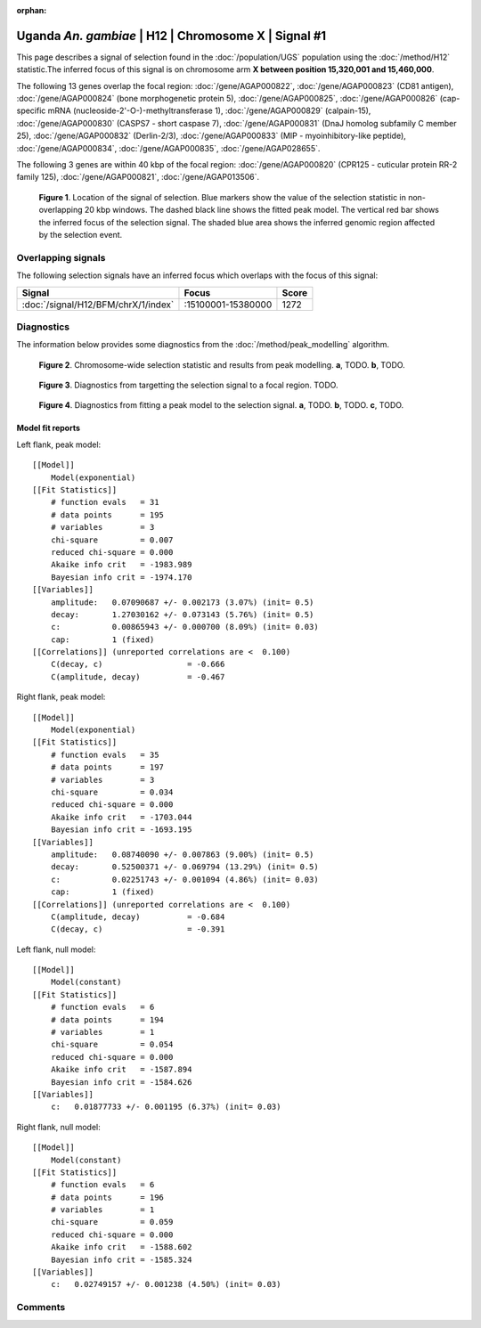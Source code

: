 :orphan:

Uganda *An. gambiae* | H12 | Chromosome X | Signal #1
================================================================================



This page describes a signal of selection found in the
:doc:`/population/UGS` population using the
:doc:`/method/H12` statistic.The inferred focus of this signal is on chromosome arm
**X between position 15,320,001 and
15,460,000**.




The following 13 genes overlap the focal region: :doc:`/gene/AGAP000822`,  :doc:`/gene/AGAP000823` (CD81 antigen),  :doc:`/gene/AGAP000824` (bone morphogenetic protein 5),  :doc:`/gene/AGAP000825`,  :doc:`/gene/AGAP000826` (cap-specific mRNA (nucleoside-2'-O-)-methyltransferase 1),  :doc:`/gene/AGAP000829` (calpain-15),  :doc:`/gene/AGAP000830` (CASPS7 - short caspase 7),  :doc:`/gene/AGAP000831` (DnaJ homolog subfamily C member 25),  :doc:`/gene/AGAP000832` (Derlin-2/3),  :doc:`/gene/AGAP000833` (MIP - myoinhibitory-like peptide),  :doc:`/gene/AGAP000834`,  :doc:`/gene/AGAP000835`,  :doc:`/gene/AGAP028655`.




The following 3 genes are within 40 kbp of the focal
region: :doc:`/gene/AGAP000820` (CPR125 - cuticular protein RR-2 family 125),  :doc:`/gene/AGAP000821`,  :doc:`/gene/AGAP013506`.


.. figure:: peak_location.png
    :alt: signal location

    **Figure 1**. Location of the signal of selection. Blue markers show the
    value of the selection statistic in non-overlapping 20 kbp windows. The
    dashed black line shows the fitted peak model. The vertical red bar shows
    the inferred focus of the selection signal. The shaded blue area shows the
    inferred genomic region affected by the selection event.

Overlapping signals
-------------------



The following selection signals have an inferred focus which overlaps with the
focus of this signal:

.. cssclass:: table-hover
.. csv-table::
    :widths: auto
    :header: Signal, Focus, Score

    :doc:`/signal/H12/BFM/chrX/1/index`,":15100001-15380000",1272
    



Diagnostics
-----------

The information below provides some diagnostics from the
:doc:`/method/peak_modelling` algorithm.

.. figure:: peak_context.png

    **Figure 2**. Chromosome-wide selection statistic and results from peak
    modelling. **a**, TODO. **b**, TODO.

.. figure:: peak_targetting.png

    **Figure 3**. Diagnostics from targetting the selection signal to a focal
    region. TODO.

.. figure:: peak_fit.png

    **Figure 4**. Diagnostics from fitting a peak model to the selection signal.
    **a**, TODO. **b**, TODO. **c**, TODO.

Model fit reports
~~~~~~~~~~~~~~~~~

Left flank, peak model::

    [[Model]]
        Model(exponential)
    [[Fit Statistics]]
        # function evals   = 31
        # data points      = 195
        # variables        = 3
        chi-square         = 0.007
        reduced chi-square = 0.000
        Akaike info crit   = -1983.989
        Bayesian info crit = -1974.170
    [[Variables]]
        amplitude:   0.07090687 +/- 0.002173 (3.07%) (init= 0.5)
        decay:       1.27030162 +/- 0.073143 (5.76%) (init= 0.5)
        c:           0.00865943 +/- 0.000700 (8.09%) (init= 0.03)
        cap:         1 (fixed)
    [[Correlations]] (unreported correlations are <  0.100)
        C(decay, c)                  = -0.666 
        C(amplitude, decay)          = -0.467 


Right flank, peak model::

    [[Model]]
        Model(exponential)
    [[Fit Statistics]]
        # function evals   = 35
        # data points      = 197
        # variables        = 3
        chi-square         = 0.034
        reduced chi-square = 0.000
        Akaike info crit   = -1703.044
        Bayesian info crit = -1693.195
    [[Variables]]
        amplitude:   0.08740090 +/- 0.007863 (9.00%) (init= 0.5)
        decay:       0.52500371 +/- 0.069794 (13.29%) (init= 0.5)
        c:           0.02251743 +/- 0.001094 (4.86%) (init= 0.03)
        cap:         1 (fixed)
    [[Correlations]] (unreported correlations are <  0.100)
        C(amplitude, decay)          = -0.684 
        C(decay, c)                  = -0.391 


Left flank, null model::

    [[Model]]
        Model(constant)
    [[Fit Statistics]]
        # function evals   = 6
        # data points      = 194
        # variables        = 1
        chi-square         = 0.054
        reduced chi-square = 0.000
        Akaike info crit   = -1587.894
        Bayesian info crit = -1584.626
    [[Variables]]
        c:   0.01877733 +/- 0.001195 (6.37%) (init= 0.03)


Right flank, null model::

    [[Model]]
        Model(constant)
    [[Fit Statistics]]
        # function evals   = 6
        # data points      = 196
        # variables        = 1
        chi-square         = 0.059
        reduced chi-square = 0.000
        Akaike info crit   = -1588.602
        Bayesian info crit = -1585.324
    [[Variables]]
        c:   0.02749157 +/- 0.001238 (4.50%) (init= 0.03)


Comments
--------

.. raw:: html

    <div id="disqus_thread"></div>
    <script>
    (function() { // DON'T EDIT BELOW THIS LINE
    var d = document, s = d.createElement('script');
    s.src = 'https://agam-selection-atlas.disqus.com/embed.js';
    s.setAttribute('data-timestamp', +new Date());
    (d.head || d.body).appendChild(s);
    })();
    </script>
    <noscript>Please enable JavaScript to view the <a href="https://disqus.com/?ref_noscript">comments powered by Disqus.</a></noscript>

